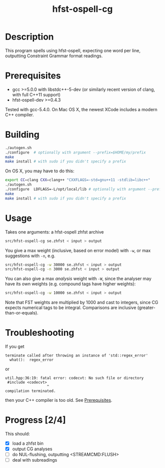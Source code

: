 #+TITLE: hfst-ospell-cg
#+STARTUP: showall

#+CAPTION: Build Status
[[https://travis-ci.org/unhammer/divvun-suggest][https://travis-ci.org/unhammer/hfst-ospell-cg.svg]]

* Description

This program spells using hfst-ospell, expecting one word per line,
outputting Constraint Grammar format readings.

* Prerequisites

- gcc >=5.0.0 with libstdc++-5-dev (or similarly recent version of
  clang, with full C++11 support)
- hfst-ospell-dev >=0.4.3

Tested with gcc-5.4.0. On Mac OS X, the newest XCode includes a modern
C++ compiler.

* Building

#+BEGIN_SRC sh
./autogen.sh
./configure  # optionally with argument --prefix=$HOME/my/prefix
make
make install # with sudo if you didn't specify a prefix
#+END_SRC


On OS X, you may have to do this:

#+BEGIN_SRC sh
export CC=clang CXX=clang++ "CXXFLAGS=-std=gnu++11 -stdlib=libc++"
./autogen.sh
./configure  LDFLAGS=-L/opt/local/lib # optionally with argument --prefix=$HOME/my/prefix
make
make install # with sudo if you didn't specify a prefix
#+END_SRC

* Usage

Takes one arguments: a hfst-ospell zhfst archive

#+BEGIN_SRC sh
src/hfst-ospell-cg se.zhfst < input > output
#+END_SRC

You give a max weight (inclusive, based on error model) with =-w=, or
max suggestions with =-n=, e.g.

#+BEGIN_SRC sh
src/hfst-ospell-cg -w 30000 se.zhfst < input > output
src/hfst-ospell-cg -n 3000 se.zhfst < input > output
#+END_SRC

You can also give a max /analysis/ weight with =-W=, since the
analyser may have its own weights (e.g. compound tags have higher
weights):

#+BEGIN_SRC sh
src/hfst-ospell-cg -w 10000 se.zhfst < input > output
#+END_SRC

Note that FST weights are multiplied by 1000 and cast to integers,
since CG expects numerical tags to be integral. Comparisons are
inclusive (greater-than-or-equals).

* Troubleshooting

If you get
: terminate called after throwing an instance of 'std::regex_error'
:   what():  regex_error
or
: util.hpp:36:19: fatal error: codecvt: No such file or directory
:  #include <codecvt>
:                    ^
: compilation terminated.
then your C++ compiler is too old. See [[./README.org::*Prerequisites][Prerequisites]].


* Progress [2/4]

This should:

- [X] load a zhfst bin
- [X] output CG analyses
- [ ] do NUL-flushing, outputting <STREAMCMD:FLUSH>
- [ ] deal with subreadings
